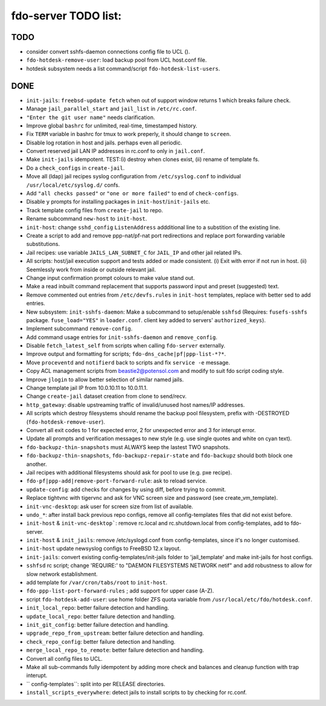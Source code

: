 fdo-server TODO list:
=====================


TODO
----

- consider convert sshfs-daemon connections config file to UCL ().
- ``fdo-hotdesk-remove-user``: load backup pool from UCL host.conf file.
- hotdesk subsystem needs a list command/script ``fdo-hotdesk-list-users``.


DONE
----

- ``init-jails``: ``freebsd-update fetch`` when out of support window returns 1 which breaks failure check.
- Manage ``jail_parallel_start`` and ``jail_list`` in ``/etc/rc.conf``.
- ``"Enter the git user name"`` needs clarification.
- Improve global ``bashrc`` for unlimited, real-time, timestamped history.
- Fix ``TERM`` variable in bashrc for tmux to work preperly, it should change to ``screen``.
- Disable log rotation in host and jails. perhaps even all periodic.
- Convert reserved jail LAN IP addresses in rc.conf to only in ``jail.conf``.
- Make ``init-jails`` idempotent. TEST:(i) destroy when clones exist, (ii) rename of template fs.
- Do a ``check_configs`` in ``create-jail``.
- Move all (ldap) jail recipes syslog configuration from ``/etc/syslog.conf`` to individual ``/usr/local/etc/syslog.d/`` confs.
- Add ``"all checks passed"`` or ``"one or more failed"`` to end of ``check-configs``.
- Disable ``y`` prompts for installing packages in ``init-host``/``init-jails`` etc.
- Track template config files from ``create-jail`` to repo.
- Rename subcommand ``new-host`` to ``init-host``.
- ``init-host``: change ``sshd_config`` ``ListenAddress`` addditional line to a substition of the existing line.
- Create a script to add and remove ppp-nat/pf-nat port redirections and replace port forwarding variable substitutions.
- Jail recipes: use variable ``JAILS_LAN_SUBNET_C`` for ``JAIL_IP`` and other jail related IPs.
- All scripts: host/jail execution support and tests added or made consistent. (i) Exit with error if not run in host. (ii) Seemlessly work from inside or outside relevant jail.
- Change input confirmation prompt colours to make value stand out.
- Make a read inbuilt command replacement that supports password input and preset (suggested) text.
- Remove commented out entries from ``/etc/devfs.rules`` in ``init-host`` templates, replace with better sed to add entries.
- New subsystem: ``init-sshfs-daemon``: Make a subcommand to setup/enable ``sshfsd``
  (Requires: ``fusefs-sshfs`` package. ``fuse_load="YES"`` in ``loader.conf``. client key added to servers' ``authorized_keys``).
- Implement subcommand ``remove-config``.
- Add command usage entries for ``init-sshfs-daemon`` and ``remove_config``.
- Disable ``fetch_latest_self`` from scripts when calling ``fdo-server`` externally.
- Improve output and formatting for scripts; ``fdo-dns_cache|pf|ppp-list-*?*``.
- Move ``proceventd`` and ``notifierd`` back to scripts and fix ``service -e`` message.
- Copy ACL management scripts from beastie2@potensol.com and modify to suit fdo script coding style.
- Improve ``jlogin`` to allow better selection of similar named jails.
- Change template jail IP from 10.0.10.11 to 10.0.11.1.
- Change ``create-jail`` dataset creation from clone to send/recv.
- ``http_gateway``: disable upstreaming traffic of invalid/unused host names/IP addresses.
- All scripts which destroy filesystems should rename the backup pool filesystem, prefix with -DESTROYED (``fdo-hotdesk-remove-user``).
- Convert all exit codes to 1 for expected error, 2 for unexpected error and 3 for interupt error.
- Update all prompts and verification messages to new style (e.g. use single quotes and white on cyan text).
- ``fdo-backupz-thin-snapshots`` must ALWAYS keep the lastest TWO snapshots.
- ``fdo-backupz-thin-snapshots``, ``fdo-backupz-repair-state`` and ``fdo-backupz`` should both block one another.
- Jail recipes with additional filesystems should ask for pool to use (e.g. pxe recipe).
- ``fdo-pf|ppp-add|remove-port-forward-rule``: ask to reload service.
- ``update-config``: add checks for changes by using diff, before trying to commit.
- Replace tightvnc with tigervnc and ask for VNC screen size and password (see create_vm_template).
- ``init-vnc-desktop``: ask user for screen size from list of available.
- ``undo_*``: after install back previous repo configs, remove all config-templates files that did not exist before.
- ``init-host`` & ``init-vnc-desktop```: remove rc.local and rc.shutdown.local from config-templates, add to fdo-server.  
- ``init-host`` & ``init_jails``: remove /etc/syslogd.conf from config-templates, since it's no longer customised.
- ``init-host`` update newsyslog configs to FreeBSD 12.x layout.
- ``init-jails``: convert existing config-templates/init-jails folder to 'jail_template' and make init-jails for host configs.
- ``sshfsd`` rc script; change 'REQUIRE:' to "DAEMON FILESYSTEMS NETWORK netif" and add robustness to allow for slow network establishment.
- add template for ``/var/cron/tabs/root`` to ``init-host``.
- ``fdo-ppp-list-port-forward-rules`` ; add support for upper case (A-Z).
- script ``fdo-hotdesk-add-user``: use home folder ZFS quota variable from ``/usr/local/etc/fdo/hotdesk.conf``.
- ``init_local_repo``: better failure detection and handling.
- ``update_local_repo``: better failure detection and handling.
- ``init_git_config``: better failure detection and handling.
- ``upgrade_repo_from_upstream``: better failure detection and handling.
- ``check_repo_config``: better failure detection and handling.
- ``merge_local_repo_to_remote``: better failure detection and handling.
- Convert all config files to UCL.
- Make all sub-commands fully idempotent by adding more check and balances and cleanup function with trap interupt.
- `` config-templates``: split into per RELEASE directories.
- ``install_scripts_everywhere``: detect jails to install scripts to by checking for rc.conf.
